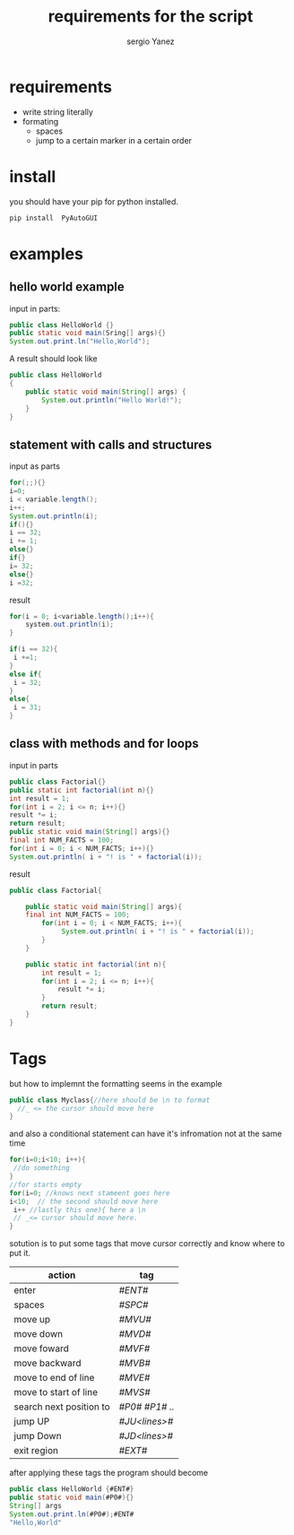 #+title: requirements for the script
#+author: sergio Yanez
#+option: toc:nil

* requirements
  + write string literally
  + formating
    + spaces
    + jump to a certain marker in a certain order
* install
  you should have your pip for python installed.
  #+BEGIN_SRC bash
  pip install  PyAutoGUI

  #+END_SRC
* examples
** hello world example
input in parts:
#+BEGIN_SRC java
public class HelloWorld {}
public static void main(Sring[] args){}
System.out.print.ln("Hello,World");
#+END_SRC
A result should look like
#+BEGIN_SRC java
public class HelloWorld
{
	public static void main(String[] args) {
		System.out.println("Hello World!");
	}
}
#+END_SRC
** statement with calls and structures
input as parts
#+BEGIN_SRC java
for(;;){}
i=0;
i < variable.length();
i++;
System.out.println(i);
if(){}
i == 32;
i += 1;
else{} 
if{}
i= 32;
else{}
i =32;
#+END_SRC
result 
#+BEGIN_SRC java
for(i = 0; i<variable.length();i++){
    system.out.println(i);
}

if(i == 32){
 i +=1;
}
else if{
 i = 32;
}
else{
 i = 31;
}
#+END_SRC
** class with methods and for loops
input in parts
#+BEGIN_SRC java
public class Factorial{}
public static int factorial(int n){}
int result = 1;
for(int i = 2; i <= n; i++){}
result *= i;
return result;
public static void main(String[] args){}
final int NUM_FACTS = 100;
for(int i = 0; i < NUM_FACTS; i++){}
System.out.println( i + "! is " + factorial(i));
#+END_SRC
result 
#+BEGIN_SRC java
public class Factorial{

	public static void main(String[] args){
	final int NUM_FACTS = 100;
		for(int i = 0; i < NUM_FACTS; i++){
		     System.out.println( i + "! is " + factorial(i));
		}
	}
	
	public static int factorial(int n){
		int result = 1;
		for(int i = 2; i <= n; i++){
			result *= i;
		}
		return result;
	}
}
#+END_SRC
* Tags
but how to implemnt the formatting seems in the example
#+BEGIN_SRC java
public class Myclass{//here should be \n to format
  //_ <= the cursor should move here
}
#+END_SRC
and also a conditional statement can have it's infromation not at the same time
#+BEGIN_SRC java
for(i=0;i<10; i++){
 //do something
}
//for starts empty
for(i=0; //knows next stameent goes here
i<10;  // the second should move here
 i++ //lastly this one){ here a \n
 // _<= cursor should move here.
}

#+END_SRC

sotution is to put some tags that move cursor correctly and know where to put it.
| action                  | tag            |
|-------------------------+----------------|
| enter                   | /#ENT#/        |
| spaces                  | /#SPC#/        |
| move up                 | /#MVU#/        |
| move down               | /#MVD#/        |
| move foward             | /#MVF#/        |
| move backward           | /#MVB#/        |
| move to end of line     | /#MVE#/        |
| move to start of line   | /#MVS#/        |
| search next position to | /#P0# #P1# ../ |
| jump UP                 | /#JU<lines>#/  |
| jump Down               | /#JD<lines>#/  |
| exit region             | /#EXT#/        |

after applying these tags the program should become
#+BEGIN_SRC java
public class HelloWorld {#ENT#}
public static void main(#P0#){}
String[] args
System.out.print.ln(#P0#);#ENT#
"Hello,World"
#+END_SRC
